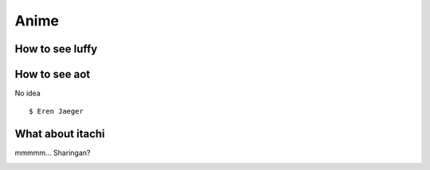 

Anime
=====


How to see luffy
---------------------

.. image:: ./Luffy.jpg
  :width: 400
  :alt: Luffy!

How to see aot
----

No idea

::

  $ Eren Jaeger
  
.. image:: ./aot.jpg
  :width: 400
  :alt: AOT!


What about itachi
---------

mmmmm... Sharingan?

.. image:: ./itachi.jpg
  :width: 400
  :alt: Itachi!

